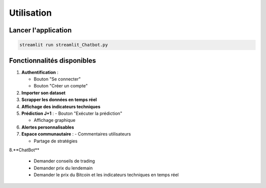 ##########
Utilisation
##########

Lancer l'application
===================
.. code-block:: bash

   streamlit run streamlit_Chatbot.py

Fonctionnalités disponibles
==========================
1. **Authentification** : 

   - Bouton "Se connecter"

   - Bouton "Créer un compte"

2. **Importer son dataset**

3. **Scrapper les données en temps réel**

4. **Affichage des indicateurs techniques**

5. **Prédiction J+1** : 
   - Bouton "Exécuter la prédiction"

   - Affichage graphique

6. **Alertes personnalisables** 

7. **Espace communautaire** :
   - Commentaires utilisateurs

   - Partage de stratégies

8.**ChatBot**

   - Demander conseils de trading

   - Demander prix du lendemain

   - Demander le prix du Bitcoin et les indicateurs techniques en temps réel
